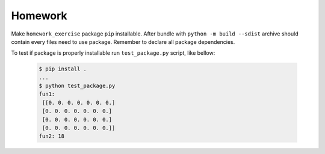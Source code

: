 Homework
########

Make ``homework_exercise`` package ``pip`` installable.
After bundle with ``python -m build --sdist`` archive should contain every files need to use package.
Remember to declare all package dependencies.

To test if package is properly installable run ``test_package.py`` script, like bellow: 

  .. code-block:: bash

    $ pip install .
    ...
    $ python test_package.py
    fun1:
     [[0. 0. 0. 0. 0. 0. 0.]
     [0. 0. 0. 0. 0. 0. 0.]
     [0. 0. 0. 0. 0. 0. 0.]
     [0. 0. 0. 0. 0. 0. 0.]]
    fun2: 18             


.. rm -rf dist/ build/ *.egg-info                                     delete dist
.. python -m build --sdist                                            build package
.. pip install dist/homework_exercise-0.1.0.tar.gz --force-reinstall  reinstall
.. pytest                                                             testing 
    
